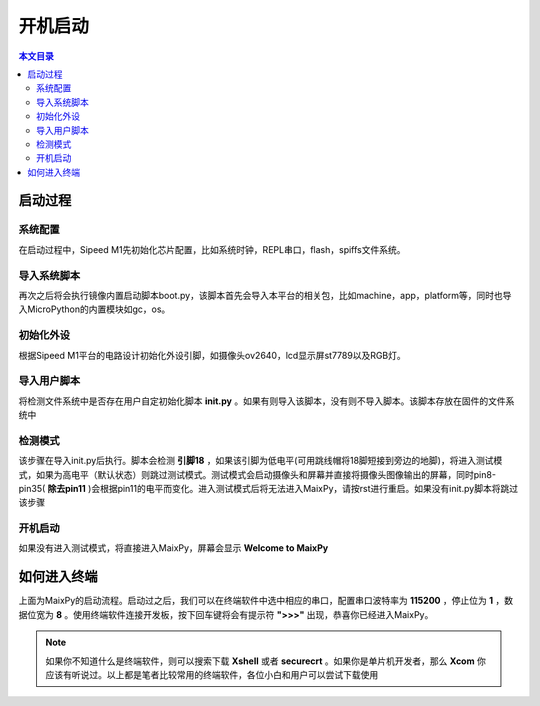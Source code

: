 开机启动
^^^^^^^^^^^^

.. contents:: 本文目录


启动过程
----------

系统配置
~~~~~~~~~~~~~
在启动过程中，Sipeed M1先初始化芯片配置，比如系统时钟，REPL串口，flash，spiffs文件系统。

导入系统脚本
~~~~~~~~~~~~~~
再次之后将会执行镜像内置启动脚本boot.py，该脚本首先会导入本平台的相关包，比如machine，app，platform等，同时也导入MicroPython的内置模块如gc，os。

初始化外设
~~~~~~~~~~~~~~~
根据Sipeed M1平台的电路设计初始化外设引脚，如摄像头ov2640，lcd显示屏st7789以及RGB灯。

导入用户脚本
~~~~~~~~~~~~~~
将检测文件系统中是否存在用户自定初始化脚本 **init.py** 。如果有则导入该脚本，没有则不导入脚本。该脚本存放在固件的文件系统中

检测模式
~~~~~~~~~~~
该步骤在导入init.py后执行。脚本会检测 **引脚18** ，如果该引脚为低电平(可用跳线帽将18脚短接到旁边的地脚)，将进入测试模式，如果为高电平（默认状态）则跳过测试模式。测试模式会启动摄像头和屏幕并直接将摄像头图像输出的屏幕，同时pin8-pin35( **除去pin11** )会根据pin11的电平而变化。进入测试模式后将无法进入MaixPy，请按rst进行重启。如果没有init.py脚本将跳过该步骤

开机启动
~~~~~~~~~~~~
如果没有进入测试模式，将直接进入MaixPy，屏幕会显示 **Welcome to MaixPy**

.. figure:: https://fdvad021asfd8q.oss-cn-hangzhou.aliyuncs.com/Sipeed_M1/image/tutorial/boot_lcd.jpg
  :width: 500px
  :align: center

如何进入终端
----------------
上面为MaixPy的启动流程。启动过之后，我们可以在终端软件中选中相应的串口，配置串口波特率为 **115200** ，停止位为 **1** ，数据位宽为 **8** 。使用终端软件连接开发板，按下回车键将会有提示符 **">>>"** 出现，恭喜你已经进入MaixPy。

.. note:: 如果你不知道什么是终端软件，则可以搜索下载 **Xshell** 或者 **securecrt** 。如果你是单片机开发者，那么 **Xcom** 你应该有听说过。以上都是笔者比较常用的终端软件，各位小白和用户可以尝试下载使用


